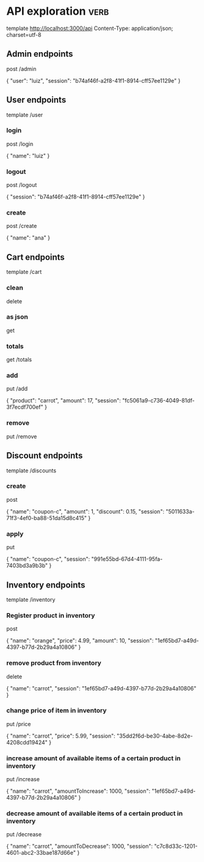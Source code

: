 * API exploration :verb:

  template http://localhost:3000/api
  Content-Type: application/json; charset=utf-8

** Admin endpoints

   post /admin

   {
       "user": "luiz",
       "session": "b74af46f-a2f8-41f1-8914-cff57ee1129e"
   }

** User endpoints

   template /user

*** login 

   post /login

   {
       "name": "luiz"
   }

*** logout

   post /logout

   {
       "session": "b74af46f-a2f8-41f1-8914-cff57ee1129e"
   }

*** create

   post /create

   {
       "name": "ana"
   }

** Cart endpoints

   template /cart

*** clean

    delete

*** as json

    get

*** totals

   get /totals

*** add

   put /add

   {
       "product": "carrot",
       "amount": 17,
       "session": "fc5061a9-c736-4049-81df-3f7ecdf700ef"
   }

*** remove

   put /remove

** Discount endpoints

   template /discounts

*** create

    post

    {
        "name": "coupon-c",
        "amount": 1,
        "discount": 0.15,
        "session": "5011633a-71f3-4ef0-ba88-51da15d8c415"
    }

*** apply

    put

    {
        "name": "coupon-c",
        "session": "991e55bd-67d4-4111-95fa-7403bd3a9b3b"
    }

** Inventory endpoints

   template /inventory

*** Register product in inventory

    post

    {
        "name": "orange",
        "price": 4.99,
        "amount": 10,
        "session": "1ef65bd7-a49d-4397-b77d-2b29a4a10806"
    }

*** remove product from inventory

    delete

    {
        "name": "carrot",
        "session": "1ef65bd7-a49d-4397-b77d-2b29a4a10806"
    }

*** change price of item in inventory

    put /price

    {
        "name": "carrot",
        "price": 5.99,
        "session": "35dd2f6d-be30-4abe-8d2e-4208cdd19424"
    }

*** increase amount of available items of a certain product in inventory

    put /increase

    {
        "name": "carrot",
        "amountToIncrease": 1000,
        "session": "1ef65bd7-a49d-4397-b77d-2b29a4a10806"
    }

*** decrease amount of available items of a certain product in inventory

    put /decrease

    {
        "name": "carrot",
        "amountToDecrease": 1000,
        "session": "c7c8d33c-1201-4601-abc2-33bae187d66e"
    }
